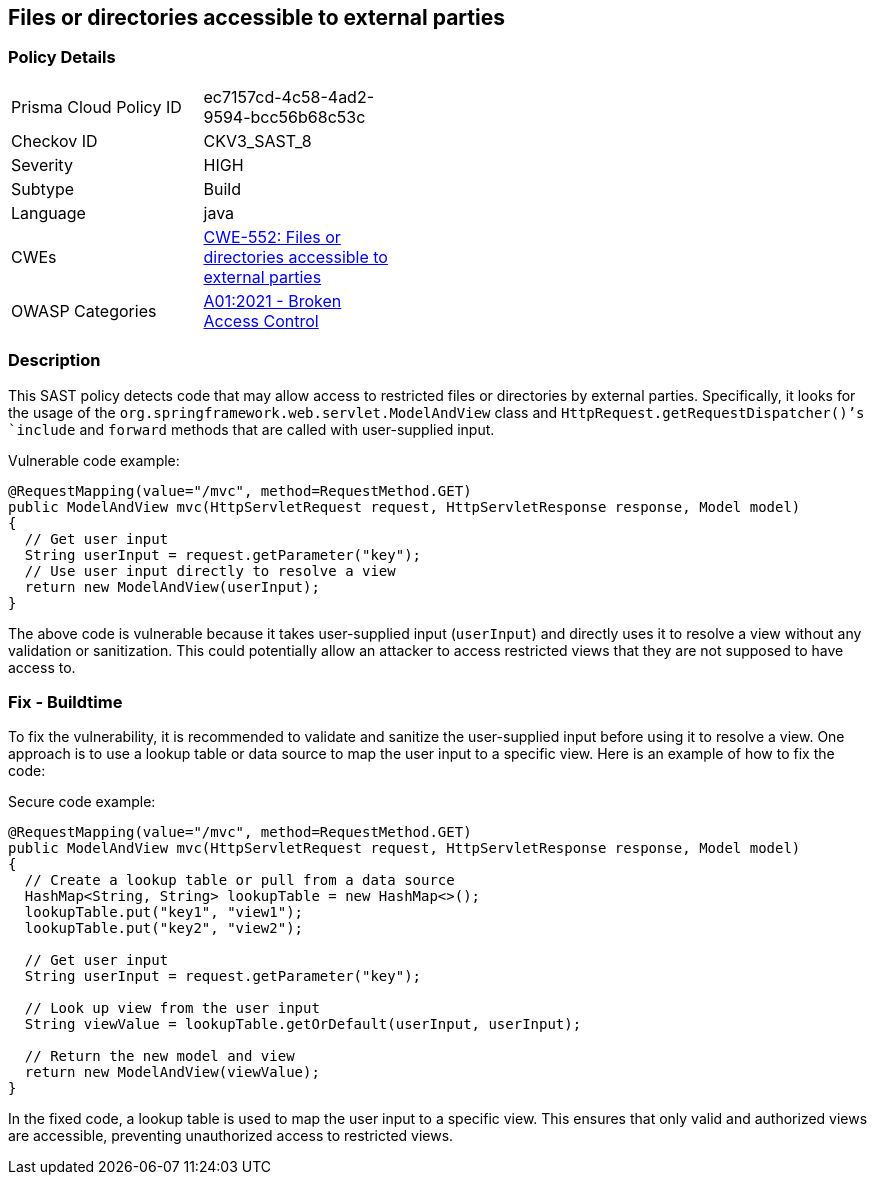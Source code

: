 
== Files or directories accessible to external parties

=== Policy Details

[width=45%]
[cols="1,1"]
|=== 
|Prisma Cloud Policy ID 
| ec7157cd-4c58-4ad2-9594-bcc56b68c53c

|Checkov ID 
|CKV3_SAST_8

|Severity
|HIGH

|Subtype
|Build

|Language
|java

|CWEs
|https://cwe.mitre.org/data/definitions/552.html[CWE-552: Files or directories accessible to external parties]

|OWASP Categories
|https://owasp.org/Top10/A01_2021-Broken_Access_Control/[A01:2021 - Broken Access Control]

|=== 

=== Description

This SAST policy detects code that may allow access to restricted files or directories by external parties. Specifically, it looks for the usage of the `org.springframework.web.servlet.ModelAndView` class and `HttpRequest.getRequestDispatcher()`'s `include` and `forward` methods that are called with user-supplied input. 

Vulnerable code example:

[source,java]
----
@RequestMapping(value="/mvc", method=RequestMethod.GET)
public ModelAndView mvc(HttpServletRequest request, HttpServletResponse response, Model model)
{
  // Get user input
  String userInput = request.getParameter("key");
  // Use user input directly to resolve a view
  return new ModelAndView(userInput);
}
----

The above code is vulnerable because it takes user-supplied input (`userInput`) and directly uses it to resolve a view without any validation or sanitization. This could potentially allow an attacker to access restricted views that they are not supposed to have access to.

=== Fix - Buildtime

To fix the vulnerability, it is recommended to validate and sanitize the user-supplied input before using it to resolve a view. One approach is to use a lookup table or data source to map the user input to a specific view. Here is an example of how to fix the code:

Secure code example:

[source,java]
----
@RequestMapping(value="/mvc", method=RequestMethod.GET)
public ModelAndView mvc(HttpServletRequest request, HttpServletResponse response, Model model)
{
  // Create a lookup table or pull from a data source
  HashMap<String, String> lookupTable = new HashMap<>();
  lookupTable.put("key1", "view1");
  lookupTable.put("key2", "view2");
  
  // Get user input
  String userInput = request.getParameter("key");
  
  // Look up view from the user input
  String viewValue = lookupTable.getOrDefault(userInput, userInput);
  
  // Return the new model and view
  return new ModelAndView(viewValue);
}
----

In the fixed code, a lookup table is used to map the user input to a specific view. This ensures that only valid and authorized views are accessible, preventing unauthorized access to restricted views.
    